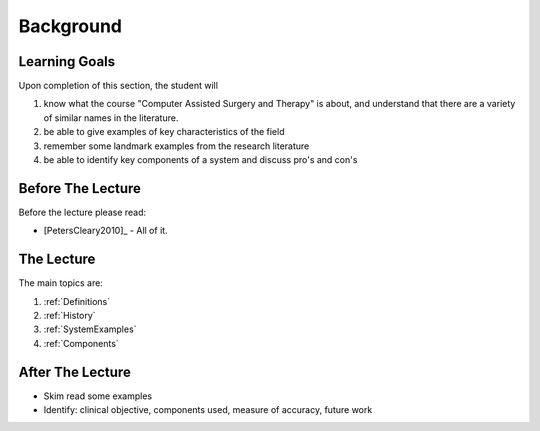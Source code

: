 Background
==========

Learning Goals
--------------

Upon completion of this section, the student will

1. know what the course "Computer Assisted Surgery and Therapy" is about, and understand that there are a variety of similar names in the literature.
2. be able to give examples of key characteristics of the field
3. remember some landmark examples from the research literature
4. be able to identify key components of a system and discuss pro's and con's


Before The Lecture
------------------

Before the lecture please read:

* [PetersCleary2010]_ - All of it.


The Lecture
-----------

The main topics are:

1. :ref:`Definitions`
2. :ref:`History`
3. :ref:`SystemExamples`
4. :ref:`Components`


After The Lecture
-----------------

* Skim read some examples
* Identify: clinical objective, components used, measure of accuracy, future work

